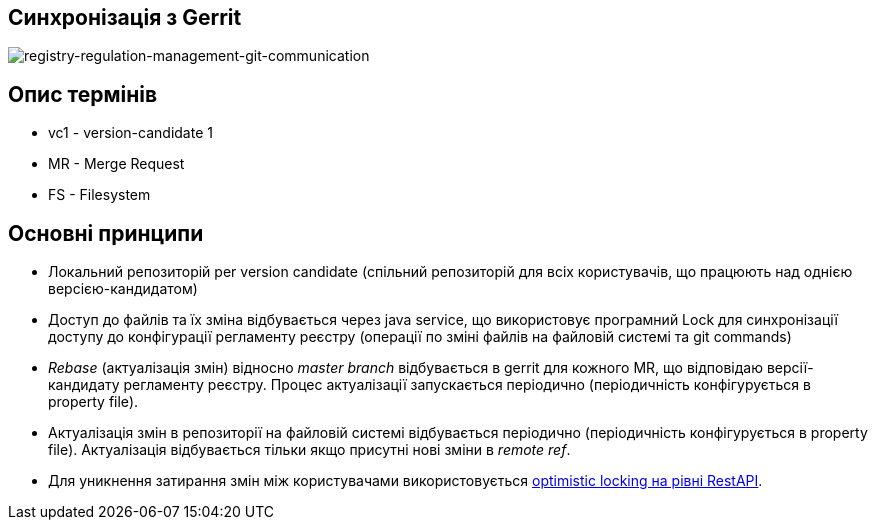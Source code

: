 == Синхронізація з Gerrit

image::arch:architecture/registry/administrative/regulation-management/services/registry-regulation-management/git-communication.svg[registry-regulation-management-git-communication]

== Опис термінів
- vc1 - version-candidate 1
- MR - Merge Request
- FS - Filesystem

== Основні принципи
- Локальний репозиторій per version candidate (спільний репозиторій для всіх користувачів, що працюють над однією версією-кандидатом)
- Доступ до файлів та їх зміна відбувається через java service, що використовує програмний Lock для синхронізації доступу до конфігурації регламенту реєстру (операції по зміні файлів на файловій системі та git commands)
- _Rebase_ (актуалізація змін) відносно _master branch_ відбувається в gerrit для кожного MR, що відповідаю версії-кандидату регламенту реєстру. Процес актуалізації запускається періодично (періодичність конфігурується в property file).
- Актуалізація змін в репозиторії на файловій системі відбувається періодично (періодичність конфігурується в property file). Актуалізація відбувається тільки якщо присутні нові зміни в _remote ref_.
- Для уникнення затирання змін між користувачами використовується xref:registry-regulation-management:rest-api/rest-api-partials/optimistic-locking.adoc[optimistic locking на рівні RestAPI].
